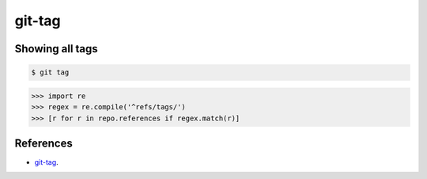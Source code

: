 **********************************************************************
git-tag
**********************************************************************

----------------------------------------------------------------------
Showing all tags
----------------------------------------------------------------------

.. code-block:: bash

    $ git tag

.. code-block:: python

   >>> import re
   >>> regex = re.compile('^refs/tags/')
   >>> [r for r in repo.references if regex.match(r)]

----------------------------------------------------------------------
References
----------------------------------------------------------------------

- git-tag_.

.. _git-tag: https://www.kernel.org/pub/software/scm/git/docs/git-tag.html
